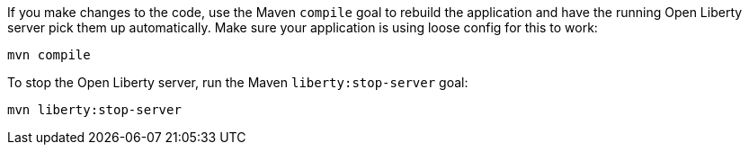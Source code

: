 ////
 Copyright (c) 2017 IBM Corporation and others.
 Licensed under Creative Commons Attribution-NoDerivatives
 4.0 International (CC BY-ND 4.0)
   https://creativecommons.org/licenses/by-nd/4.0/

 Contributors:
     IBM Corporation
////
If you make changes to the code, use the Maven `compile` goal to rebuild the application and have the
running Open Liberty server pick them up automatically. Make sure your application is using loose config 
for this to work:

```
mvn compile
```

To stop the Open Liberty server, run the Maven `liberty:stop-server` goal:

```
mvn liberty:stop-server
```
